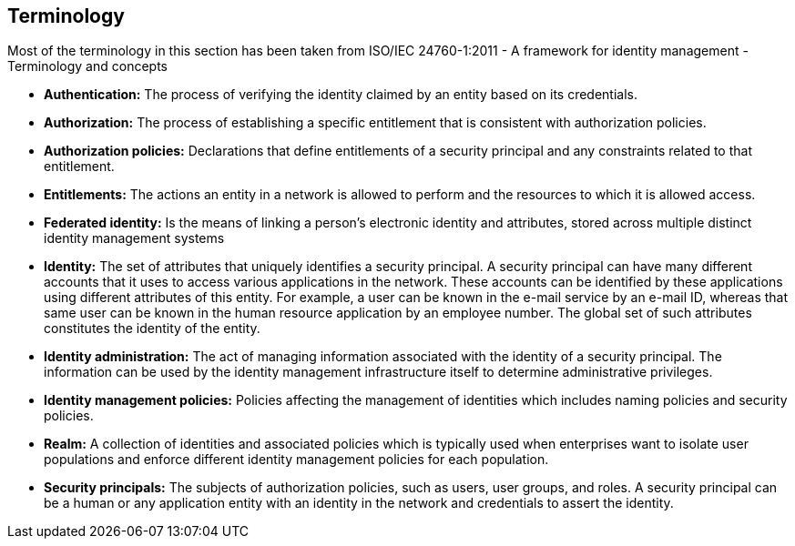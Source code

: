 == Terminology
Most of the terminology in this section has been taken from ISO/IEC 24760-1:2011 - A framework for identity management - Terminology and concepts

** *Authentication:* The process of verifying the identity claimed by an entity based on its credentials.

** *Authorization:* The process of establishing a specific entitlement that is consistent with authorization policies.

** *Authorization policies:* Declarations that define entitlements of a security principal and any constraints related to that entitlement.

** *Entitlements:* The actions an entity in a network is allowed to perform and the resources to which it is allowed access.

** *Federated identity:* Is the means of linking a person's electronic identity and attributes, stored across multiple distinct identity management systems

** *Identity:* The set of attributes that uniquely identifies a security principal. A security principal can have many different accounts that it uses to access various applications in the network. These accounts can be identified by these applications using different attributes of this entity. For example, a user can be known in the e-mail service by an e-mail ID, whereas that same user can be known in the human resource application by an employee number. The global set of such attributes constitutes the identity of the entity.

** *Identity administration:* The act of managing information associated with the identity of a security principal. The information can be used by the identity management infrastructure itself to determine administrative privileges.

** *Identity management policies:* Policies affecting the management of identities which includes naming policies and security policies.

** *Realm:* A collection of identities and associated policies which is typically used when enterprises want to isolate user populations and enforce different identity management policies for each population.

** *Security principals:* The subjects of authorization policies, such as users, user groups, and roles. A security principal can be a human or any application entity with an identity in the network and credentials to assert the identity.
